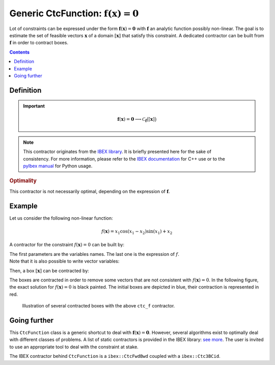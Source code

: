 .. _sec-manual-ctcfunction:

**************************************************************
Generic CtcFunction: :math:`\mathbf{f}(\mathbf{x})=\mathbf{0}`
**************************************************************

Lot of constraints can be expressed under the form :math:`\mathbf{f}(\mathbf{x})=\mathbf{0}` with :math:`\mathbf{f}` an analytic function possibly non-linear. The goal is to estimate the set of feasible vectors :math:`\mathbf{x}` of a domain :math:`[\mathbf{x}]` that satisfy this constraint.
A dedicated contractor can be built from :math:`\mathbf{f}` in order to contract boxes.

.. contents::


Definition
----------

.. important::
    
  .. math::

    \mathbf{f}(\mathbf{x})=\mathbf{0} \longrightarrow \mathcal{C}_{\mathbf{f}}\big([\mathbf{x}]\big)

  .. tabs::

    .. code-tab:: c++

      CtcFunction ctc_f(Function f("<var1>", "<var2...>", "<expr>"));
      ctc_f.contract(x);

    .. code-tab:: py

      # todo


.. note::

  .. Figure:: ../../img/ibex_logo.jpg
    :align: right
  .. Figure:: ../../img/pyibex_logo.jpg
    :align: right
  
  This contractor originates from the `IBEX library <http://www.ibex-lib.org>`_. It is briefly presented here for the sake of consistency. For more information, please refer to the `IBEX documentation <http://www.ibex-lib.org/doc/contractor.html>`_ for C++ use or to the `pyIbex manual <http://benensta.github.io/pyIbex/sphinx/api.html#ctcfwdbwd>`_ for Python usage.


.. rubric:: Optimality

This contractor is not necessarily optimal, depending on the expression of :math:`\mathbf{f}`.


Example
-------

Let us consider the following non-linear function:

.. math::

  f(\mathbf{x}) = x_1\cos(x_1-x_2)\sin(x_1)+x_2

A contractor for the constraint :math:`f(\mathbf{x})=0` can be built by:

.. tabs::

  .. code-tab:: c++

    CtcFunction ctc_f("x1", "x2", "x1*cos(x1-x2)*sin(x1)+x2");

  .. code-tab:: py

    # todo

| The first parameters are the variables names. The last one is the expression of :math:`f`.
| Note that it is also possible to write vector variables:

.. tabs::

  .. code-tab:: c++

    CtcFunction ctc_f("x[2]", "x[0]*cos(x[0]-x[1])*sin(x[0])+x[1]");

  .. code-tab:: py

    # todo


Then, a box :math:`[\mathbf{x}]` can be contracted by:

.. tabs::

  .. code-tab:: c++

    IntervalVector x({{-2.,-1.},{1.,2.5}});
    ctc_f.contract(x);

  .. code-tab:: py

    # todo

The boxes are contracted in order to remove some vectors that are not consistent with :math:`f(\mathbf{x})=0`. In the following figure, the exact solution for :math:`f(\mathbf{x})=0` is black painted. The initial boxes are depicted in blue, their contraction is represented in red.

.. figure:: img/CtcFunction.png

  Illustration of several contracted boxes with the above ``ctc_f`` contractor.

.. #include <tubex.h>
.. #include <tubex-rob.h>
.. #include "ibex_CtcHC4.h"
.. #include "ibex_SystemFactory.h"
.. #include "ibex_Ctc3BCid.h"
.. 
.. using namespace std;
.. using namespace tubex;
.. using namespace ibex;
.. 
.. int main()
.. {
..   SIVIAPaving p({{-3.,3.},{-3.,3.}});
..   p.compute(ibex::Function("x1", "x2", "x1*cos(x1-x2)*sin(x1)+x2"), {{0.}}, 0.01);
..   CtcFunction ctc_f("x1", "x2", "x1*cos(x1-x2)*sin(x1)+x2");
.. 
..   vibes::beginDrawing();
.. 
..   VIBesFigPaving fig_pav("test", &p);
.. 
..   vector<IntervalVector> v_x;
..   v_x.push_back({{-2.,-1.},{1.,2.5}});
..   v_x.push_back({{-1.7,-1.4},{-2.5,-0.8}});
..   v_x.push_back({{1.,2.},{-2.,2.}});
..   v_x.push_back({{-0.5,0.5},{-2.,2.}});
..   v_x.push_back({{-2.5,-1.},{0.,0.5}});
.. 
..   for(auto& x : v_x)
..   {
..     fig_pav.draw_box(x, "#006EA9");
..     ctc_f.contract(x);
..     fig_pav.draw_box(x, "#D14F06[#E2E2E2]");
..   }
..   
..   map<SetValue,string> color_map;
..   color_map[SetValue::MAYBE] = "black[black]";
..   color_map[SetValue::OUT] = "#ffffff00[#ffffff00]";
..   color_map[SetValue::IN] = "#ffffff00[#ffffff00]";
.. 
..   fig_pav.set_color_map(color_map);
..   fig_pav.show();
.. 
..   vibes::endDrawing();
.. }


Going further
-------------

This ``CtcFunction`` class is a generic shortcut to deal with :math:`\mathbf{f}(\mathbf{x})=\mathbf{0}`. However, several algorithms exist to optimally deal with different classes of problems. A list of static contractors is provided in the IBEX library: `see more <http://www.ibex-lib.org/doc/contractor.html>`_.
The user is invited to use an appropriate tool to deal with the constraint at stake.

The IBEX contractor behind ``CtcFunction`` is a ``ibex::CtcFwdBwd`` coupled with a ``ibex::Ctc3BCid``.